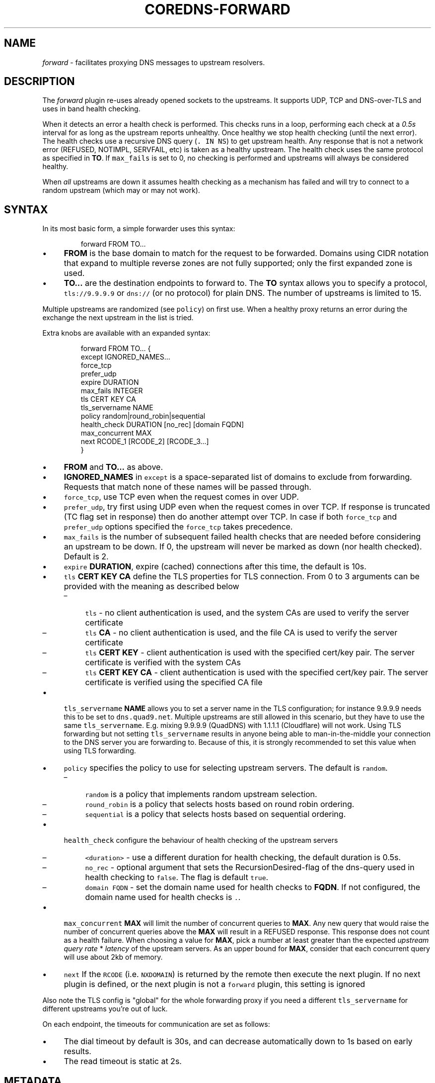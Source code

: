 .\" Generated by Mmark Markdown Processer - mmark.miek.nl
.TH "COREDNS-FORWARD" 7 "February 2025" "CoreDNS" "CoreDNS Plugins"

.SH "NAME"
.PP
\fIforward\fP - facilitates proxying DNS messages to upstream resolvers.

.SH "DESCRIPTION"
.PP
The \fIforward\fP plugin re-uses already opened sockets to the upstreams. It supports UDP, TCP and
DNS-over-TLS and uses in band health checking.

.PP
When it detects an error a health check is performed. This checks runs in a loop, performing each
check at a \fI0.5s\fP interval for as long as the upstream reports unhealthy. Once healthy we stop
health checking (until the next error). The health checks use a recursive DNS query (\fB\fC. IN NS\fR)
to get upstream health. Any response that is not a network error (REFUSED, NOTIMPL, SERVFAIL, etc)
is taken as a healthy upstream. The health check uses the same protocol as specified in \fBTO\fP. If
\fB\fCmax_fails\fR is set to 0, no checking is performed and upstreams will always be considered healthy.

.PP
When \fIall\fP upstreams are down it assumes health checking as a mechanism has failed and will try to
connect to a random upstream (which may or may not work).

.SH "SYNTAX"
.PP
In its most basic form, a simple forwarder uses this syntax:

.PP
.RS

.nf
forward FROM TO...

.fi
.RE

.IP \(bu 4
\fBFROM\fP is the base domain to match for the request to be forwarded. Domains using CIDR notation
that expand to multiple reverse zones are not fully supported; only the first expanded zone is used.
.IP \(bu 4
\fBTO...\fP are the destination endpoints to forward to. The \fBTO\fP syntax allows you to specify
a protocol, \fB\fCtls://9.9.9.9\fR or \fB\fCdns://\fR (or no protocol) for plain DNS. The number of upstreams is
limited to 15.


.PP
Multiple upstreams are randomized (see \fB\fCpolicy\fR) on first use. When a healthy proxy returns an error
during the exchange the next upstream in the list is tried.

.PP
Extra knobs are available with an expanded syntax:

.PP
.RS

.nf
forward FROM TO... {
    except IGNORED\_NAMES...
    force\_tcp
    prefer\_udp
    expire DURATION
    max\_fails INTEGER
    tls CERT KEY CA
    tls\_servername NAME
    policy random|round\_robin|sequential
    health\_check DURATION [no\_rec] [domain FQDN]
    max\_concurrent MAX
    next RCODE\_1 [RCODE\_2] [RCODE\_3...]
}

.fi
.RE

.IP \(bu 4
\fBFROM\fP and \fBTO...\fP as above.
.IP \(bu 4
\fBIGNORED_NAMES\fP in \fB\fCexcept\fR is a space-separated list of domains to exclude from forwarding.
Requests that match none of these names will be passed through.
.IP \(bu 4
\fB\fCforce_tcp\fR, use TCP even when the request comes in over UDP.
.IP \(bu 4
\fB\fCprefer_udp\fR, try first using UDP even when the request comes in over TCP. If response is truncated
(TC flag set in response) then do another attempt over TCP. In case if both \fB\fCforce_tcp\fR and
\fB\fCprefer_udp\fR options specified the \fB\fCforce_tcp\fR takes precedence.
.IP \(bu 4
\fB\fCmax_fails\fR is the number of subsequent failed health checks that are needed before considering
an upstream to be down. If 0, the upstream will never be marked as down (nor health checked).
Default is 2.
.IP \(bu 4
\fB\fCexpire\fR \fBDURATION\fP, expire (cached) connections after this time, the default is 10s.
.IP \(bu 4
\fB\fCtls\fR \fBCERT\fP \fBKEY\fP \fBCA\fP define the TLS properties for TLS connection. From 0 to 3 arguments can be
provided with the meaning as described below

.RS
.IP \(en 4
\fB\fCtls\fR - no client authentication is used, and the system CAs are used to verify the server certificate
.IP \(en 4
\fB\fCtls\fR \fBCA\fP - no client authentication is used, and the file CA is used to verify the server certificate
.IP \(en 4
\fB\fCtls\fR \fBCERT\fP \fBKEY\fP - client authentication is used with the specified cert/key pair.
The server certificate is verified with the system CAs
.IP \(en 4
\fB\fCtls\fR \fBCERT\fP \fBKEY\fP  \fBCA\fP - client authentication is used with the specified cert/key pair.
The server certificate is verified using the specified CA file

.RE
.IP \(bu 4
\fB\fCtls_servername\fR \fBNAME\fP allows you to set a server name in the TLS configuration; for instance 9.9.9.9
needs this to be set to \fB\fCdns.quad9.net\fR. Multiple upstreams are still allowed in this scenario,
but they have to use the same \fB\fCtls_servername\fR. E.g. mixing 9.9.9.9 (QuadDNS) with 1.1.1.1
(Cloudflare) will not work. Using TLS forwarding but not setting \fB\fCtls_servername\fR results in anyone
being able to man-in-the-middle your connection to the DNS server you are forwarding to. Because of this,
it is strongly recommended to set this value when using TLS forwarding.
.IP \(bu 4
\fB\fCpolicy\fR specifies the policy to use for selecting upstream servers. The default is \fB\fCrandom\fR.

.RS
.IP \(en 4
\fB\fCrandom\fR is a policy that implements random upstream selection.
.IP \(en 4
\fB\fCround_robin\fR is a policy that selects hosts based on round robin ordering.
.IP \(en 4
\fB\fCsequential\fR is a policy that selects hosts based on sequential ordering.

.RE
.IP \(bu 4
\fB\fChealth_check\fR configure the behaviour of health checking of the upstream servers

.RS
.IP \(en 4
\fB\fC<duration>\fR - use a different duration for health checking, the default duration is 0.5s.
.IP \(en 4
\fB\fCno_rec\fR - optional argument that sets the RecursionDesired-flag of the dns-query used in health checking to \fB\fCfalse\fR.
The flag is default \fB\fCtrue\fR.
.IP \(en 4
\fB\fCdomain FQDN\fR - set the domain name used for health checks to \fBFQDN\fP.
If not configured, the domain name used for health checks is \fB\fC.\fR.

.RE
.IP \(bu 4
\fB\fCmax_concurrent\fR \fBMAX\fP will limit the number of concurrent queries to \fBMAX\fP.  Any new query that would
raise the number of concurrent queries above the \fBMAX\fP will result in a REFUSED response. This
response does not count as a health failure. When choosing a value for \fBMAX\fP, pick a number
at least greater than the expected \fIupstream query rate\fP * \fIlatency\fP of the upstream servers.
As an upper bound for \fBMAX\fP, consider that each concurrent query will use about 2kb of memory.
.IP \(bu 4
\fB\fCnext\fR If the \fB\fCRCODE\fR (i.e. \fB\fCNXDOMAIN\fR) is returned by the remote then execute the next plugin. If no next plugin is defined, or the next plugin is not a \fB\fCforward\fR plugin, this setting is ignored


.PP
Also note the TLS config is "global" for the whole forwarding proxy if you need a different
\fB\fCtls_servername\fR for different upstreams you're out of luck.

.PP
On each endpoint, the timeouts for communication are set as follows:

.IP \(bu 4
The dial timeout by default is 30s, and can decrease automatically down to 1s based on early results.
.IP \(bu 4
The read timeout is static at 2s.


.SH "METADATA"
.PP
The forward plugin will publish the following metadata, if the \fImetadata\fP
plugin is also enabled:

.IP \(bu 4
\fB\fCforward/upstream\fR: the upstream used to forward the request


.SH "METRICS"
.PP
If monitoring is enabled (via the \fIprometheus\fP plugin) then the following metric are exported:

.IP \(bu 4
\fB\fCcoredns_forward_healthcheck_broken_total{}\fR - count of when all upstreams are unhealthy,
and we are randomly (this always uses the \fB\fCrandom\fR policy) spraying to an upstream.
.IP \(bu 4
\fB\fCcoredns_forward_max_concurrent_rejects_total{}\fR - count of queries rejected because the
number of concurrent queries were at maximum.
.IP \(bu 4
\fB\fCcoredns_proxy_request_duration_seconds{proxy_name="forward", to, rcode}\fR - histogram per upstream, RCODE
.IP \(bu 4
\fB\fCcoredns_proxy_healthcheck_failures_total{proxy_name="forward", to, rcode}\fR- count of failed health checks per upstream.
.IP \(bu 4
\fB\fCcoredns_proxy_conn_cache_hits_total{proxy_name="forward", to, proto}\fR- count of connection cache hits per upstream and protocol.
.IP \(bu 4
\fB\fCcoredns_proxy_conn_cache_misses_total{proxy_name="forward", to, proto}\fR - count of connection cache misses per upstream and protocol.


.PP
Where \fB\fCto\fR is one of the upstream servers (\fBTO\fP from the config), \fB\fCrcode\fR is the returned RCODE
from the upstream, \fB\fCproto\fR is the transport protocol like \fB\fCudp\fR, \fB\fCtcp\fR, \fB\fCtcp-tls\fR.

.PP
The following metrics have recently been deprecated:
* \fB\fCcoredns_forward_healthcheck_failures_total{to, rcode}\fR
  * Can be replaced with \fB\fCcoredns_proxy_healthcheck_failures_total{proxy_name="forward", to, rcode}\fR
* \fB\fCcoredns_forward_requests_total{to}\fR
  * Can be replaced with \fB\fCsum(coredns_proxy_request_duration_seconds_count{proxy_name="forward", to})\fR
* \fB\fCcoredns_forward_responses_total{to, rcode}\fR
  * Can be replaced with \fB\fCcoredns_proxy_request_duration_seconds_count{proxy_name="forward", to, rcode}\fR
* \fB\fCcoredns_forward_request_duration_seconds{to, rcode}\fR
  * Can be replaced with \fB\fCcoredns_proxy_request_duration_seconds{proxy_name="forward", to, rcode}\fR

.SH "EXAMPLES"
.PP
Proxy all requests within \fB\fCexample.org.\fR to a nameserver running on a different port:

.PP
.RS

.nf
example.org {
    forward . 127.0.0.1:9005
}

.fi
.RE

.PP
Send all requests within \fB\fClab.example.local.\fR to \fB\fC10.20.0.1\fR, all requests within \fB\fCexample.local.\fR (and not in
\fB\fClab.example.local.\fR) to \fB\fC10.0.0.1\fR, all others requests to the servers defined in \fB\fC/etc/resolv.conf\fR, and
caches results. Note that a CoreDNS server configured with multiple \fIforward\fP plugins in a server block will evaluate those
forward plugins in the order they are listed when serving a request.  Therefore, subdomains should be
placed before parent domains otherwise subdomain requests will be forwarded to the parent domain's upstream.
Accordingly, in this example \fB\fClab.example.local\fR is before \fB\fCexample.local\fR, and \fB\fCexample.local\fR is before \fB\fC.\fR.

.PP
.RS

.nf
\&. {
    cache
    forward lab.example.local 10.20.0.1
    forward example.local 10.0.0.1
    forward . /etc/resolv.conf
}

.fi
.RE

.PP
The example above is almost equivalent to the following example, except that example below defines three separate plugin
chains (and thus 3 separate instances of \fIcache\fP).

.PP
.RS

.nf
lab.example.local {
    cache
    forward . 10.20.0.1
}
example.local {
    cache
    forward . 10.0.0.1
}
\&. {
    cache
    forward . /etc/resolv.conf
}

.fi
.RE

.PP
Load balance all requests between three resolvers, one of which has a IPv6 address.

.PP
.RS

.nf
\&. {
    forward . 10.0.0.10:53 10.0.0.11:1053 [2003::1]:53
}

.fi
.RE

.PP
Forward everything except requests to \fB\fCexample.org\fR

.PP
.RS

.nf
\&. {
    forward . 10.0.0.10:1234 {
        except example.org
    }
}

.fi
.RE

.PP
Proxy everything except \fB\fCexample.org\fR using the host's \fB\fCresolv.conf\fR's nameservers:

.PP
.RS

.nf
\&. {
    forward . /etc/resolv.conf {
        except example.org
    }
}

.fi
.RE

.PP
Proxy all requests to 9.9.9.9 using the DNS-over-TLS (DoT) protocol, and cache every answer for up to 30
seconds. Note the \fB\fCtls_servername\fR is mandatory if you want a working setup, as 9.9.9.9 can't be
used in the TLS negotiation. Also set the health check duration to 5s to not completely swamp the
service with health checks.

.PP
.RS

.nf
\&. {
    forward . tls://9.9.9.9 {
       tls\_servername dns.quad9.net
       health\_check 5s
    }
    cache 30
}

.fi
.RE

.PP
Or configure other domain name for health check requests

.PP
.RS

.nf
\&. {
    forward . tls://9.9.9.9 {
       tls\_servername dns.quad9.net
       health\_check 5s domain example.org
    }
    cache 30
}

.fi
.RE

.PP
Or with multiple upstreams from the same provider

.PP
.RS

.nf
\&. {
    forward . tls://1.1.1.1 tls://1.0.0.1 {
       tls\_servername cloudflare\-dns.com
       health\_check 5s
    }
    cache 30
}

.fi
.RE

.PP
Or when you have multiple DoT upstreams with different \fB\fCtls_servername\fRs, you can do the following:

.PP
.RS

.nf
\&. {
    forward . 127.0.0.1:5301 127.0.0.1:5302
}

\&.:5301 {
    forward . tls://8.8.8.8 tls://8.8.4.4 {
        tls\_servername dns.google
    }
}

\&.:5302 {
    forward . tls://1.1.1.1 tls://1.0.0.1 {
        tls\_servername cloudflare\-dns.com
    }
}

.fi
.RE

.PP
The following would try 1.2.3.4 first. If the response is \fB\fCNXDOMAIN\fR, try 5.6.7.8. If the response from 5.6.7.8 is \fB\fCNXDOMAIN\fR, try 9.0.1.2.

.PP
.RS

.nf
\&. {
  forward . 1.2.3.4 {
    next NXDOMAIN
  }
  forward . 5.6.7.8 {
    next NXDOMAIN
  }
  forward . 9.0.1.2 {
  }
}

.fi
.RE

.SH "SEE ALSO"
.PP
RFC 7858
\[la]https://tools.ietf.org/html/rfc7858\[ra] for DNS over TLS.

